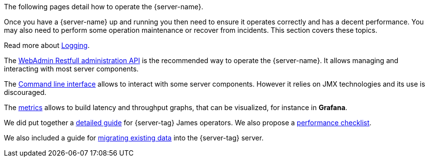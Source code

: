 The following pages detail how to operate the {server-name}.

Once you have a {server-name} up and running you then need to ensure it operates correctly and has a decent performance.
You may also need to perform some operation maintenance or recover from incidents. This section covers
these topics.

Read more about xref:{xref-base}/operate/logging.adoc[Logging].

The xref:{xref-base}/operate/webadmin.adoc[WebAdmin Restfull administration API] is the
recommended way to operate the {server-name}. It allows managing and interacting with most
server components.

The xref:{xref-base}/operate/cli.adoc[Command line interface] allows to interact with some
server components. However it relies on JMX technologies and its use is discouraged.

The xref:{xref-base}/operate/metrics.adoc[metrics] allows to build latency and throughput
graphs, that can be visualized, for instance in *Grafana*.

We did put together a xref:{xref-base}/operate/guide.adoc[detailed guide] for
{server-tag} James operators. We also propose a xref:{xref-base}/operate/performanceChecklist.adoc[performance checklist].

We also included a guide for xref:{xref-base}/operate/migrating.adoc[migrating existing data] into the {server-tag} server.